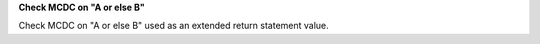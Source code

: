 **Check MCDC on "A or else B"**

Check MCDC on "A or else B"
used as an extended return statement value.
